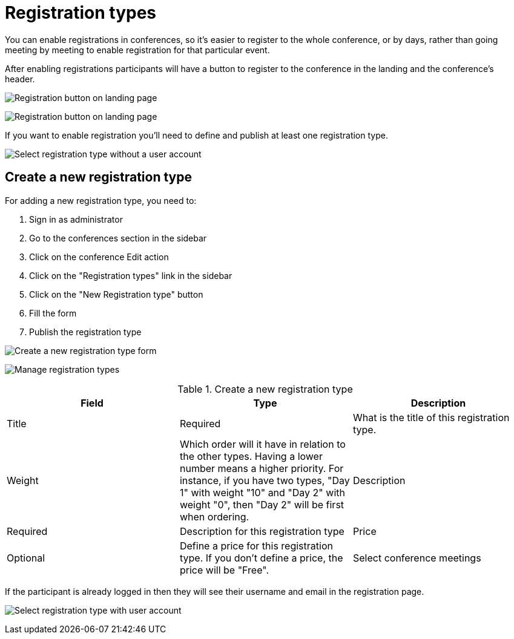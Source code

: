 = Registration types

You can enable registrations in conferences, so it's easier to register to the whole conference, or by days, rather than
going meeting by meeting to enable registration for that particular event.

After enabling registrations participants will have a button to register to the conference in the landing and the conference's header.

image:spaces/conferences/registration_landing01.png[Registration button on landing page]

image:spaces/conferences/registration_landing02.png[Registration button on landing page]

If you want to enable registration you'll need to define and publish at least one registration type.

image:spaces/conferences/registration_types_frontend_wo_user.png[Select registration type without a user account]

== Create a new registration type

For adding a new registration type, you need to:

. Sign in as administrator
. Go to the conferences section in the sidebar
. Click on the conference Edit action
. Click on the "Registration types" link in the sidebar
. Click on the "New Registration type" button
. Fill the form
. Publish the registration type

image:spaces/conferences/new_registration_type.png[Create a new registration type form]

image:spaces/conferences/registration_types_backend.png[Manage registration types]

.Create a new registration type
|===
|Field |Type |Description

|Title
|Required
|What is the title of this registration type.

|Weight
|Which order will it have in relation to the other types. Having a lower number means a higher priority. For instance, if you have two types, "Day 1" with weight "10" and "Day 2" with weight "0", then "Day 2" will be first when ordering.

|Description
|Required
|Description for this registration type

|Price
|Optional
|Define a price for this registration type. If you don't define a price, the price will be "Free".

|Select conference meetings
|Optional
|Which meetings defined in the program will this registration type have access to.

|===

If the participant is already logged in then they will see their username and email in the registration page.

image:spaces/conferences/registration_types_frontend_w_user.png[Select registration type with user account]
